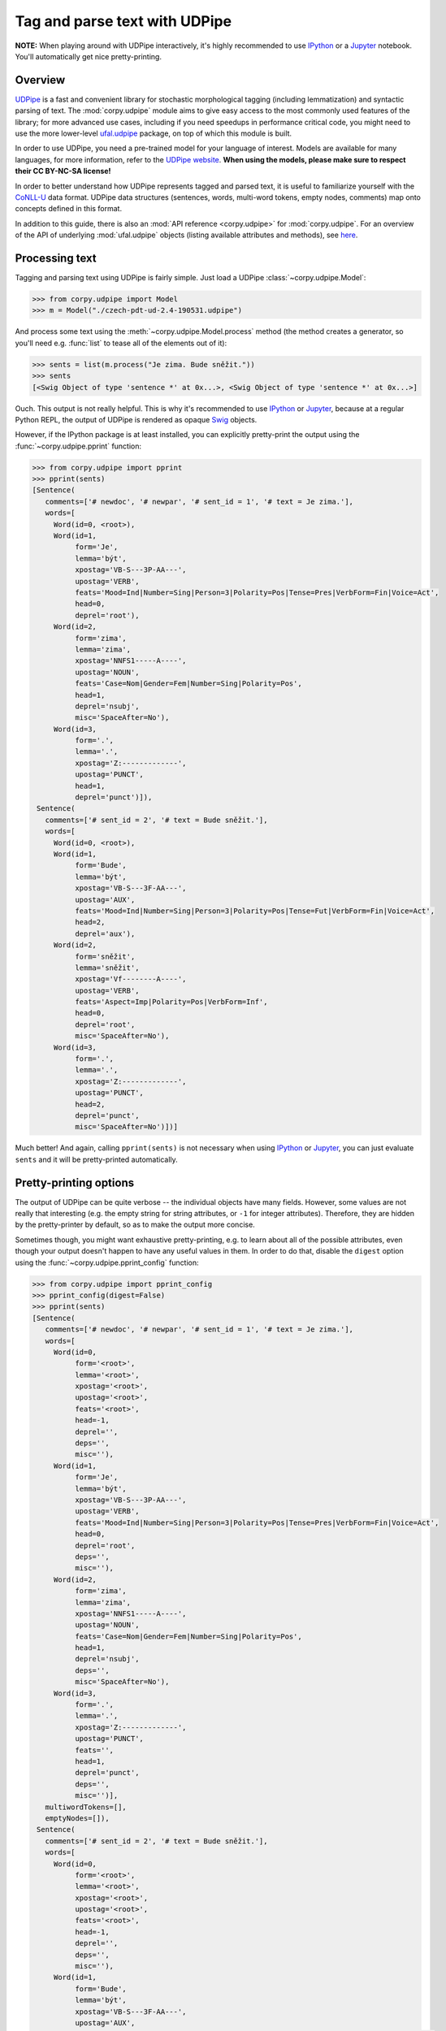 ==============================
Tag and parse text with UDPipe
==============================

**NOTE:** When playing around with UDPipe interactively, it's highly recommended
to use IPython_ or a Jupyter_ notebook. You'll automatically get nice
pretty-printing.

.. _IPython: https://ipython.org/
.. _Jupyter: https://jupyter.org/

Overview
========

UDPipe_ is a fast and convenient library for stochastic morphological tagging
(including lemmatization) and syntactic parsing of text. The :mod:`corpy.udpipe`
module aims to give easy access to the most commonly used features of the
library; for more advanced use cases, including if you need speedups in
performance critical code, you might need to use the more lower-level
ufal.udpipe_ package, on top of which this module is built.

.. _UDPipe: http://ufal.mff.cuni.cz/udpipe
.. _ufal.udpipe: https://pypi.org/project/ufal.udpipe/

In order to use UDPipe, you need a pre-trained model for your language of
interest. Models are available for many languages, for more information, refer
to the `UDPipe website <http://ufal.mff.cuni.cz/udpipe/models>`__. **When using
the models, please make sure to respect their CC BY-NC-SA license!**

In order to better understand how UDPipe represents tagged and parsed text, it
is useful to familiarize yourself with the CoNLL-U_ data format. UDPipe data
structures (sentences, words, multi-word tokens, empty nodes, comments) map onto
concepts defined in this format.

.. _CoNLL-U: https://universaldependencies.org/format.html

In addition to this guide, there is also an :mod:`API reference
<corpy.udpipe>` for :mod:`corpy.udpipe`. For an overview of the API of
underlying :mod:`ufal.udpipe` objects (listing available attributes and
methods), see `here <https://pypi.org/project/ufal.udpipe/>`__.

Processing text
===============

Tagging and parsing text using UDPipe is fairly simple. Just load a UDPipe
:class:`~corpy.udpipe.Model`:

.. code:: python

   >>> from corpy.udpipe import Model
   >>> m = Model("./czech-pdt-ud-2.4-190531.udpipe")

And process some text using the :meth:`~corpy.udpipe.Model.process` method (the
method creates a generator, so you'll need e.g. :func:`list` to tease all of the
elements out of it):

.. code:: python

   >>> sents = list(m.process("Je zima. Bude sněžit."))
   >>> sents
   [<Swig Object of type 'sentence *' at 0x...>, <Swig Object of type 'sentence *' at 0x...>]

Ouch. This output is not really helpful. This is why it's recommended to use
IPython_ or Jupyter_, because at a regular Python REPL, the output of UDPipe is
rendered as opaque Swig_ objects.

.. _Swig: http://www.swig.org/

However, if the IPython package is at least installed, you can explicitly
pretty-print the output using the :func:`~corpy.udpipe.pprint` function:

.. code:: python

   >>> from corpy.udpipe import pprint
   >>> pprint(sents)
   [Sentence(
      comments=['# newdoc', '# newpar', '# sent_id = 1', '# text = Je zima.'],
      words=[
        Word(id=0, <root>),
        Word(id=1,
             form='Je',
             lemma='být',
             xpostag='VB-S---3P-AA---',
             upostag='VERB',
             feats='Mood=Ind|Number=Sing|Person=3|Polarity=Pos|Tense=Pres|VerbForm=Fin|Voice=Act',
             head=0,
             deprel='root'),
        Word(id=2,
             form='zima',
             lemma='zima',
             xpostag='NNFS1-----A----',
             upostag='NOUN',
             feats='Case=Nom|Gender=Fem|Number=Sing|Polarity=Pos',
             head=1,
             deprel='nsubj',
             misc='SpaceAfter=No'),
        Word(id=3,
             form='.',
             lemma='.',
             xpostag='Z:-------------',
             upostag='PUNCT',
             head=1,
             deprel='punct')]),
    Sentence(
      comments=['# sent_id = 2', '# text = Bude sněžit.'],
      words=[
        Word(id=0, <root>),
        Word(id=1,
             form='Bude',
             lemma='být',
             xpostag='VB-S---3F-AA---',
             upostag='AUX',
             feats='Mood=Ind|Number=Sing|Person=3|Polarity=Pos|Tense=Fut|VerbForm=Fin|Voice=Act',
             head=2,
             deprel='aux'),
        Word(id=2,
             form='sněžit',
             lemma='sněžit',
             xpostag='Vf--------A----',
             upostag='VERB',
             feats='Aspect=Imp|Polarity=Pos|VerbForm=Inf',
             head=0,
             deprel='root',
             misc='SpaceAfter=No'),
        Word(id=3,
             form='.',
             lemma='.',
             xpostag='Z:-------------',
             upostag='PUNCT',
             head=2,
             deprel='punct',
             misc='SpaceAfter=No')])]

Much better! And again, calling ``pprint(sents)`` is not necessary when using
IPython_ or Jupyter_, you can just evaluate ``sents`` and it will be
pretty-printed automatically.

Pretty-printing options
=======================

The output of UDPipe can be quite verbose -- the individual objects have many
fields. However, some values are not really that interesting (e.g. the empty
string for string attributes, or ``-1`` for integer attributes). Therefore, they
are hidden by the pretty-printer by default, so as to make the output more
concise.

Sometimes though, you might want exhaustive pretty-printing, e.g. to learn about
all of the possible attributes, even though your output doesn't happen to have
any useful values in them. In order to do that, disable the ``digest`` option
using the :func:`~corpy.udpipe.pprint_config` function:

.. code:: python

   >>> from corpy.udpipe import pprint_config
   >>> pprint_config(digest=False)
   >>> pprint(sents)
   [Sentence(
      comments=['# newdoc', '# newpar', '# sent_id = 1', '# text = Je zima.'],
      words=[
        Word(id=0,
             form='<root>',
             lemma='<root>',
             xpostag='<root>',
             upostag='<root>',
             feats='<root>',
             head=-1,
             deprel='',
             deps='',
             misc=''),
        Word(id=1,
             form='Je',
             lemma='být',
             xpostag='VB-S---3P-AA---',
             upostag='VERB',
             feats='Mood=Ind|Number=Sing|Person=3|Polarity=Pos|Tense=Pres|VerbForm=Fin|Voice=Act',
             head=0,
             deprel='root',
             deps='',
             misc=''),
        Word(id=2,
             form='zima',
             lemma='zima',
             xpostag='NNFS1-----A----',
             upostag='NOUN',
             feats='Case=Nom|Gender=Fem|Number=Sing|Polarity=Pos',
             head=1,
             deprel='nsubj',
             deps='',
             misc='SpaceAfter=No'),
        Word(id=3,
             form='.',
             lemma='.',
             xpostag='Z:-------------',
             upostag='PUNCT',
             feats='',
             head=1,
             deprel='punct',
             deps='',
             misc='')],
      multiwordTokens=[],
      emptyNodes=[]),
    Sentence(
      comments=['# sent_id = 2', '# text = Bude sněžit.'],
      words=[
        Word(id=0,
             form='<root>',
             lemma='<root>',
             xpostag='<root>',
             upostag='<root>',
             feats='<root>',
             head=-1,
             deprel='',
             deps='',
             misc=''),
        Word(id=1,
             form='Bude',
             lemma='být',
             xpostag='VB-S---3F-AA---',
             upostag='AUX',
             feats='Mood=Ind|Number=Sing|Person=3|Polarity=Pos|Tense=Fut|VerbForm=Fin|Voice=Act',
             head=2,
             deprel='aux',
             deps='',
             misc=''),
        Word(id=2,
             form='sněžit',
             lemma='sněžit',
             xpostag='Vf--------A----',
             upostag='VERB',
             feats='Aspect=Imp|Polarity=Pos|VerbForm=Inf',
             head=0,
             deprel='root',
             deps='',
             misc='SpaceAfter=No'),
        Word(id=3,
             form='.',
             lemma='.',
             xpostag='Z:-------------',
             upostag='PUNCT',
             feats='',
             head=2,
             deprel='punct',
             deps='',
             misc='SpaceAfter=No')],
      multiwordTokens=[],
      emptyNodes=[])]

Let's turn digest back on to save space below.

.. code:: python

   >>> pprint_config(digest=True)

Input and output formats
========================

UDPipe supports a variety of input and output formats. For convenience, they are
listed in the documentation of the :meth:`corpy.udpipe.Model.process` method,
but the most up-to-date, reference list is always available in the `UDPipe API
docs <http://ufal.mff.cuni.cz/udpipe/api-reference>`__.

One format which is particularly useful is the CoNLL-U_ format: it's the format
of the UniversalDependencies_ project, and as such, it's intimately associated
with UDPipe, which is also part of the project. Reading up on the CoNLL-U_
format can help you better understand how UDPipe represents tagged and parsed
text, especially some of the less straightforward features (e.g. `multi-word
tokens and empty nodes
<https://universaldependencies.org/format.html#words-tokens-and-empty-nodes>`__).

.. _UniversalDependencies: https://universaldependencies.org

Say you have a small two-sentence corpus in the "horizontal" format (one
sentence per line, words separated by spaces), and you want to tag it, parse it,
and output it in the CoNLL-U format. You can do it like so:

.. code:: python

   >>> horizontal = """Je zima .
   ... Bude sněžit ."""
   >>> conllu_sents = list(m.process(horizontal, in_format="horizontal", out_format="conllu"))
   >>> conllu_sents
   ['# newdoc\n# newpar\n# sent_id = 1\n1\tJe\tbýt\tVERB\tVB-S---3P-AA---\tMood=Ind|Number=Sing|Person=3|Polarity=Pos|Tense=Pres|VerbForm=Fin|Voice=Act\t0\troot\t_\t_\n2\tzima\tzima\tNOUN\tNNFS1-----A----\tCase=Nom|Gender=Fem|Number=Sing|Polarity=Pos\t1\tnsubj\t_\t_\n3\t.\t.\tPUNCT\tZ:-------------\t_\t1\tpunct\t_\t_\n\n', '# sent_id = 2\n1\tBude\tbýt\tAUX\tVB-S---3F-AA---\tMood=Ind|Number=Sing|Person=3|Polarity=Pos|Tense=Fut|VerbForm=Fin|Voice=Act\t2\taux\t_\t_\n2\tsněžit\tsněžit\tVERB\tVf--------A----\tAspect=Imp|Polarity=Pos|VerbForm=Inf\t0\troot\t_\t_\n3\t.\t.\tPUNCT\tZ:-------------\t_\t2\tpunct\t_\t_\n\n']

That's a bit messy, but trust me that ``conllu_sents`` is just a list of two
strings, each string representing one sentence. Or, if you don't trust me:

.. code:: python

   >>> len(conllu_sents)
   2
   >>> [type(x) for x in conllu_sents]
   [<class 'str'>, <class 'str'>]

To give you an idea of the format, let's just join the sentences and print them
out:

.. code:: python

   >>> print("".join(conllu_sents), end="")  # doctest: +NORMALIZE_WHITESPACE
   # newdoc
   # newpar
   # sent_id = 1
   1	Je	být	VERB	VB-S---3P-AA---	Mood=Ind|Number=Sing|Person=3|Polarity=Pos|Tense=Pres|VerbForm=Fin|Voice=Act	0	root	_	_
   2	zima	zima	NOUN	NNFS1-----A----	Case=Nom|Gender=Fem|Number=Sing|Polarity=Pos	1	nsubj	_	_
   3	.	.	PUNCT	Z:-------------	_	1	punct	_	_
   <BLANKLINE>
   # sent_id = 2
   1	Bude	být	AUX	VB-S---3F-AA---	Mood=Ind|Number=Sing|Person=3|Polarity=Pos|Tense=Fut|VerbForm=Fin|Voice=Act	2	aux	_	_
   2	sněžit	sněžit	VERB	Vf--------A----	Aspect=Imp|Polarity=Pos|VerbForm=Inf	0	root	_	_
   3	.	.	PUNCT	Z:-------------	_	2	punct	_	_
   <BLANKLINE>

Format conversion
=================

The module can also be used just for loading/dumping data in any of the formats
supported by UDPipe. That's what the :func:`~corpy.udpipe.load` and
:func:`~corpy.udpipe.dump` functions are for. Input and output formats default
to CoNLL-U.

.. code:: python

   >>> from corpy.udpipe import load, dump
   >>> sents = list(load(horizontal, "horizontal"))
   >>> pprint(sents)
   [Sentence(
      comments=['# newdoc', '# newpar', '# sent_id = 1'],
      words=[
        Word(id=0, <root>),
        Word(id=1, form='Je'),
        Word(id=2, form='zima'),
        Word(id=3, form='.')]),
    Sentence(
      comments=['# sent_id = 2'],
      words=[
        Word(id=0, <root>),
        Word(id=1, form='Bude'),
        Word(id=2, form='sněžit'),
        Word(id=3, form='.')])]
   >>> print("".join(dump(sents)), end="")  # doctest: +NORMALIZE_WHITESPACE
   # newdoc
   # newpar
   # sent_id = 1
   1	Je	_	_	_	_	_	_	_	_
   2	zima	_	_	_	_	_	_	_	_
   3	.	_	_	_	_	_	_	_	_
   <BLANKLINE>
   # sent_id = 2
   1	Bude	_	_	_	_	_	_	_	_
   2	sněžit	_	_	_	_	_	_	_	_
   3	.	_	_	_	_	_	_	_	_
   <BLANKLINE>

You can mix and match this with tagging and parsing the data using a
:class:`~corpy.udpipe.Model`, if you prefer this more incremental approach:

.. code:: python

   >>> m.tag(sents[0])
   >>> m.parse(sents[0])
   >>> pprint(sents)
   [Sentence(
      comments=['# newdoc', '# newpar', '# sent_id = 1'],
      words=[
        Word(id=0, <root>),
        Word(id=1,
             form='Je',
             lemma='být',
             xpostag='VB-S---3P-AA---',
             upostag='VERB',
             feats='Mood=Ind|Number=Sing|Person=3|Polarity=Pos|Tense=Pres|VerbForm=Fin|Voice=Act',
             head=0,
             deprel='root'),
        Word(id=2,
             form='zima',
             lemma='zima',
             xpostag='NNFS1-----A----',
             upostag='NOUN',
             feats='Case=Nom|Gender=Fem|Number=Sing|Polarity=Pos',
             head=1,
             deprel='nsubj'),
        Word(id=3,
             form='.',
             lemma='.',
             xpostag='Z:-------------',
             upostag='PUNCT',
             head=1,
             deprel='punct')]),
    Sentence(
      comments=['# sent_id = 2'],
      words=[
        Word(id=0, <root>),
        Word(id=1, form='Bude'),
        Word(id=2, form='sněžit'),
        Word(id=3, form='.')])]

As you can see, only the first sentence has been tagged and parsed. Note that
the :meth:`~corpy.udpipe.Model.tag` and :meth:`~corpy.udpipe.Model.parse`
methods modify the sentence in place!

